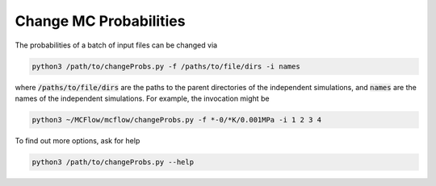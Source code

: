 Change MC Probabilities
=======================

The probabilities of a batch of input files can be changed via

.. code-block:: python

    python3 /path/to/changeProbs.py -f /paths/to/file/dirs -i names

where :code:`/paths/to/file/dirs` are the paths to the parent directories
of the independent simulations, and :code:`names` are the names of the independent simulations.
For example, the invocation might be

.. code-block:: python

    python3 ~/MCFlow/mcflow/changeProbs.py -f *-0/*K/0.001MPa -i 1 2 3 4


To find out more options, ask for help


.. code-block:: python

    python3 /path/to/changeProbs.py --help
